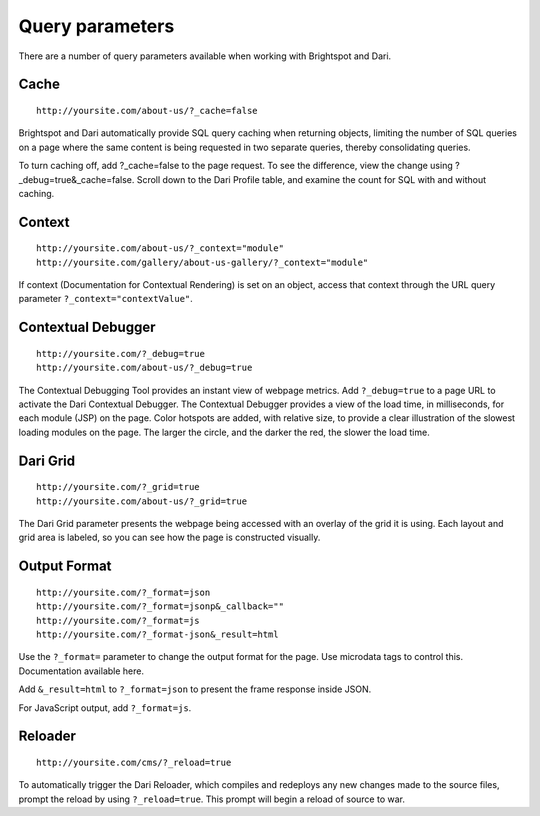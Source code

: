 Query parameters
----------------

There are a number of query parameters available when working with Brightspot and Dari.

Cache
~~~~~

::

    http://yoursite.com/about-us/?_cache=false

Brightspot and Dari automatically provide SQL query caching when returning objects, limiting the number of SQL queries on a page where the same content is being requested in two separate queries, thereby consolidating queries.

To turn caching off, add ?_cache=false to the page request. To see the difference, view the change using ?_debug=true&_cache=false. Scroll down to the Dari Profile table, and examine the count for SQL with and without caching.

Context
~~~~~~~

::

    http://yoursite.com/about-us/?_context="module"
    http://yoursite.com/gallery/about-us-gallery/?_context="module"

If context (Documentation for Contextual Rendering) is set on an object, access that context through the URL query parameter ``?_context="contextValue"``.

Contextual Debugger
~~~~~~~~~~~~~~~~~~~

::

    http://yoursite.com/?_debug=true
    http://yoursite.com/about-us/?_debug=true

The Contextual Debugging Tool provides an instant view of webpage metrics. Add ``?_debug=true`` to a page URL to activate the Dari Contextual Debugger. The Contextual Debugger provides a view of the load time, in milliseconds, for each module (JSP) on the page. Color hotspots are added, with relative size, to provide a clear illustration of the slowest loading modules on the page. The larger the circle, and the darker the red, the slower the load time.

Dari Grid
~~~~~~~~~

::

    http://yoursite.com/?_grid=true
    http://yoursite.com/about-us/?_grid=true

The Dari Grid parameter presents the webpage being accessed with an overlay of the grid it is using. Each layout and grid area is labeled, so you can see how the page is constructed visually.

Output Format
~~~~~~~~~~~~~

::

    http://yoursite.com/?_format=json
    http://yoursite.com/?_format=jsonp&_callback=""
    http://yoursite.com/?_format=js
    http://yoursite.com/?_format-json&_result=html

Use the ``?_format=`` parameter to change the output format for the page. Use microdata tags to control this. Documentation available here.

Add ``&_result=html`` to ``?_format=json`` to present the frame response inside JSON.

For JavaScript output, add ``?_format=js``.

Reloader
~~~~~~~~

::

    http://yoursite.com/cms/?_reload=true
    
To automatically trigger the Dari Reloader, which compiles and redeploys any new changes made to the source files, prompt the reload by using ``?_reload=true``. This prompt will begin a reload of source to war.